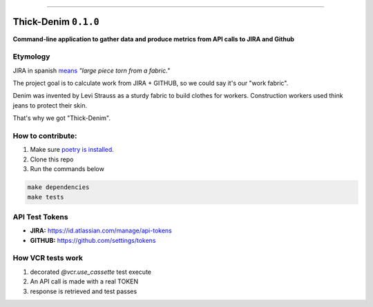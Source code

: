------

Thick-Denim ``0.1.0``
=====================

**Command-line application to gather data and produce metrics from API calls to JIRA and Github**



Etymology
---------

JIRA in spanish `means <https://en.wiktionary.org/wiki/jira#Noun>`_ *"large piece torn from a fabric."*

The project goal is to calculate work from JIRA + GITHUB, so we could say it's our "work fabric".

Denim was invented by Levi Strauss as a sturdy fabric to build clothes
for workers. Construction workers used think jeans to protect their
skin.

That's why we got "Thick-Denim".


How to contribute:
------------------


1. Make sure `poetry is installed <https://poetry.eustace.io/docs/#installation>`_.
2. Clone this repo
3. Run the commands below


.. code:: bash

   make dependencies
   make tests

API Test Tokens
---------------


- **JIRA:** `https://id.atlassian.com/manage/api-tokens <https://id.atlassian.com/manage/api-tokens>`_
- **GITHUB:** `https://github.com/settings/tokens <https://github.com/settings/tokens>`_


How VCR tests work
------------------


1. decorated `@vcr.use_cassette` test execute
2. An API call is made with a  real TOKEN
3. response is retrieved and test passes
